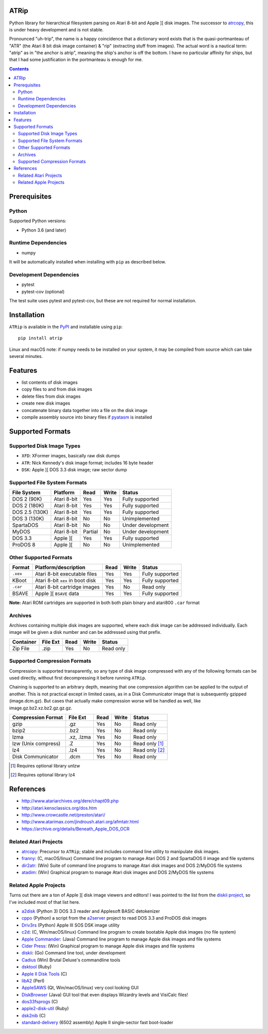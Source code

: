 ATRip
=======

Python library for hierarchical filesystem parsing on Atari 8-bit and Apple ][
disk images. The successor to `atrcopy <https://pypi.org/atrcopy>`_, this is
under heavy development and is not stable.

Pronounced "uh-trip", the name is a happy coincidence that a dictionary word
exists that is the quasi-portmanteau of "ATR" (the Atari 8 bit disk image
container) & "rip" (extracting stuff from images). The actual word is a
nautical term: "atrip" as in "the anchor is atrip", meaning the ship's anchor
is off the bottom. I have no particular affinity for ships, but that I had some
justification in the portmanteau is enough for me.

.. contents:: **Contents**

Prerequisites
=============

Python
------

Supported Python versions:

* Python 3.6 (and later)

Runtime Dependencies
---------------------

* numpy

It will be automatically installed when installing with ``pip`` as described
below.

Development Dependencies
------------------------

* pytest
* pytest-cov (optional)

The test suite uses pytest and pytest-cov, but these are not required for
normal installation.

Installation
============

``ATRip`` is available in the `PyPI <https://pypi.org/atrip/>`_
and installable using ``pip``::

    pip install atrip

Linux and macOS note: if numpy needs to be installed on your system, it may be
compiled from source which can take several minutes.

Features
========

* list contents of disk images
* copy files to and from disk images
* delete files from disk images
* create new disk images
* concatenate binary data together into a file on the disk image
* compile assembly source into binary files if `pyatasm <https://pypi.org/pyatasm>`_ is installed


Supported Formats
=================

Supported Disk Image Types
--------------------------

* ``XFD``: XFormer images, basically raw disk dumps
* ``ATR``: Nick Kennedy's disk image format; includes 16 byte header
* ``DSK``: Apple ][ DOS 3.3 disk image; raw sector dump

Supported File System Formats
-----------------------------

+----------------+-------------+---------+-------+-------------------+
| File System    | Platform    | Read    | Write | Status            |
+================+=============+=========+=======+===================+
| DOS 2 (90K)    | Atari 8-bit | Yes     | Yes   | Fully supported   |
+----------------+-------------+---------+-------+-------------------+
| DOS 2 (180K)   | Atari 8-bit | Yes     | Yes   | Fully supported   |
+----------------+-------------+---------+-------+-------------------+
| DOS 2.5 (130K) | Atari 8-bit | Yes     | Yes   | Fully supported   |
+----------------+-------------+---------+-------+-------------------+
| DOS 3 (130K)   | Atari 8-bit | No      | No    | Unimplemented     |
+----------------+-------------+---------+-------+-------------------+
| SpartaDOS      | Atari 8-bit | No      | No    | Under development |
+----------------+-------------+---------+-------+-------------------+
| MyDOS          | Atari 8-bit | Partial | No    | Under development |
+----------------+-------------+---------+-------+-------------------+
| DOS 3.3        | Apple ][    | Yes     | Yes   | Fully supported   |
+----------------+-------------+---------+-------+-------------------+
| ProDOS 8       | Apple ][    | No      | No    | Unimplemented     |
+----------------+-------------+---------+-------+-------------------+


Other Supported Formats
-----------------------

+----------+----------------------------------+---------+-------+-----------------+
| Format   | Platform/description             | Read    | Write | Status          |
+==========+==================================+=========+=======+=================+
| ``.xex`` | Atari 8-bit executable files     | Yes     | Yes   | Fully supported |
+----------+----------------------------------+---------+-------+-----------------+
| KBoot    | Atari 8-bit ``xex`` in boot disk | Yes     | Yes   | Fully supported |
+----------+----------------------------------+---------+-------+-----------------+
| ``.car`` | Atari 8-bit cartridge images     | Yes     | No    | Read only       |
+----------+----------------------------------+---------+-------+-----------------+
| BSAVE    | Apple ][ ``BSAVE`` data          | Yes     | Yes   | Fully supported |
+----------+----------------------------------+---------+-------+-----------------+

**Note:** Atari ROM cartridges are supported in both both plain binary and
atari800 ``.car`` format


Archives
-----------------

Archives containing multiple disk images are supported, where each disk image
can be addressed individually. Each image will be given a disk number and can
be addressed using that prefix.

+---------------------+----------+------+-------+------------------------------+
| Container           | File Ext | Read | Write | Status                       |
+=====================+==========+======+=======+==============================+
| Zip File            | .zip     | Yes  | No    | Read only                    |
+---------------------+----------+------+-------+------------------------------+


Supported Compression Formats
---------------------------------------

Compression is supported transparently, so any type of disk image compressed
with any of the following formats can be used directly, without first
decompressing it before running ``ATRip``.

Chaining is supported to an arbitrary depth, meaning that one compression
algorithm can be applied to the output of another. This is not practical except
in limited cases, as in a Disk Communicator image that is subsequently gzipped
(image.dcm.gz). But cases that actually make compression worse will be handled
as well, like image.gz.bz2.xz.bz2.gz.gz.gz.


+---------------------+------------+------+-------+------------------------------+
| Compression Format  | File Ext   | Read | Write | Status                       |
+=====================+============+======+=======+==============================+
| gzip                | .gz        | Yes  | No    | Read only                    |
+---------------------+------------+------+-------+------------------------------+
| bzip2               | .bz2       | Yes  | No    | Read only                    |
+---------------------+------------+------+-------+------------------------------+
| lzma                | .xz, .lzma | Yes  | No    | Read only                    |
+---------------------+------------+------+-------+------------------------------+
| lzw (Unix compress) | .Z         | Yes  | No    | Read only [#]_               |
+---------------------+------------+------+-------+------------------------------+
| lz4                 | .lz4       | Yes  | No    | Read only [#]_               |
+---------------------+------------+------+-------+------------------------------+
| Disk Communicator   | .dcm       | Yes  | No    | Read only                    |
+---------------------+------------+------+-------+------------------------------+

.. [#] Requires optional library unlzw

.. [#] Requires optional library lz4


References
==========

* http://www.atariarchives.org/dere/chapt09.php
* http://atari.kensclassics.org/dos.htm
* http://www.crowcastle.net/preston/atari/
* http://www.atarimax.com/jindroush.atari.org/afmtatr.html
* https://archive.org/details/Beneath_Apple_DOS_OCR

Related Atari Projects
----------------------

* `atrcopy <http://pypi.org/atrcopy>`_: Precursor to ``ATRip``; stable and includes command line utility to manipulate disk images.
* `franny <http://atari8.sourceforge.net/franny.html>`_: (C, macOS/linux) Command line program to manage Atari DOS 2 and SpartaDOS II image and file systems
* `dir2atr <http://www.horus.com/~hias/atari/>`_: (Win) Suite of command line programs to manage Atari disk images and DOS 2/MyDOS file systems
* `atadim <http://raster.infos.cz/atari/forpc/atadim.htm>`_: (Win) Graphical program to manage Atari disk images and DOS 2/MyDOS file systems

Related Apple Projects
----------------------

Turns out there are a ton of Apple ][ disk image viewers and editors! I was pointed to the list from the `diskii project <https://github.com/zellyn/diskii>`_, so I've included most of that list here.

* `a2disk <https://github.com/jtauber/a2disk>`_ (Python 3) DOS 3.3 reader and Applesoft BASIC detokenizer
* `cppo <https://github.com/RasppleII/a2server/blob/master/scripts/tools/cppo>`_ (Python) a script from the `a2server <http://ivanx.com/a2server/>`_ project to read DOS 3.3 and ProDOS disk images
* `Driv3rs <https://github.com/thecompu/Driv3rs>`_ (Python) Apple III SOS DSK image utility
* `c2d <https://github.com/datajerk/c2d>`_: (C, Win/macOS/linux) Command line program to create bootable Apple disk images (no file system)
* `Apple Commander <http://applecommander.sourceforge.net/>`_: (Java) Command line program to manage Apple disk images and file systems
* `Cider Press <http://a2ciderpress.com/>`_: (Win) Graphical program to manage Apple disk images and file systems
* `diskii <https://github.com/zellyn/diskii>`_: (Go) Command line tool, under development
* `Cadius <http://brutaldeluxe.fr/products/crossdevtools/cadius/index.html>`_ (Win) Brutal Deluxe's commandline tools
* `dsktool <https://github.com/cybernesto/dsktool.rb>`_ (Ruby)
* `Apple II Disk Tools <https://github.com/cmosher01/Apple-II-Disk-Tools>`_ (C)
* `libA2 <https://github.com/madsen/perl-libA2>`_ (Perl)
* `AppleSAWS <https://github.com/markdavidlong/AppleSAWS>`_ (Qt, Win/macOS/linux) very cool looking GUI
* `DiskBrowser <https://github.com/dmolony/DiskBrowser>`_ (Java) GUI tool that even displays Wizardry levels and VisiCalc files!
* `dos33fsprogs <https://github.com/deater/dos33fsprogs>`_ (C)
* `apple2-disk-util <https://github.com/slotek/apple2-disk-util>`_ (Ruby)
* `dsk2nib <https://github.com/slotek/dsk2nib>`_ (C)
* `standard-delivery <https://github.com/peterferrie/standard-delivery>`_ (6502 assembly) Apple II single-sector fast boot-loader
